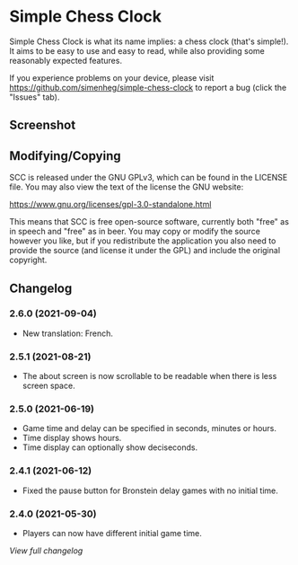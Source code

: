* Simple Chess Clock
  Simple Chess Clock is what its name implies: a chess clock (that's
  simple!). It aims to be easy to use and easy to read, while also providing
  some reasonably expected features.

  If you experience problems on your device, please visit
  https://github.com/simenheg/simple-chess-clock to report a bug (click the
  "Issues" tab).

** Screenshot
   [[file:metadata/en-US/images/phoneScreenshots/1.jpg]]

** Modifying/Copying
   SCC is released under the GNU GPLv3, which can be found in the LICENSE
   file. You may also view the text of the license the GNU website:

   https://www.gnu.org/licenses/gpl-3.0-standalone.html

   This means that SCC is free open-source software, currently both "free" as
   in speech and "free" as in beer. You may copy or modify the source however
   you like, but if you redistribute the application you also need to provide
   the source (and license it under the GPL) and include the original
   copyright.

** Changelog
*** 2.6.0 (2021-09-04)
    - New translation: French.

*** 2.5.1 (2021-08-21)
    - The about screen is now scrollable to be readable when there is less
      screen space.

*** 2.5.0 (2021-06-19)
    - Game time and delay can be specified in seconds, minutes or hours.
    - Time display shows hours.
    - Time display can optionally show deciseconds.

*** 2.4.1 (2021-06-12)
    - Fixed the pause button for Bronstein delay games with no initial time.

*** 2.4.0 (2021-05-30)
    - Players can now have different initial game time.

    [[NEWS.org][View full changelog]]
